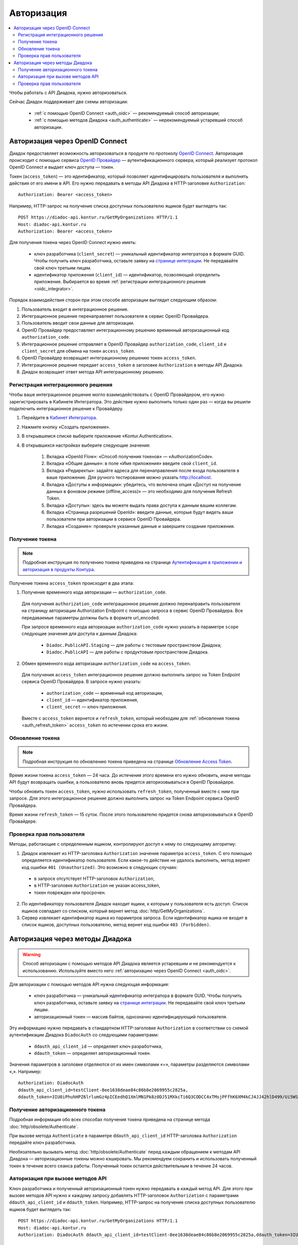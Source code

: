 Авторизация
===========

.. contents:: :local:
	:depth: 3

Чтобы работать с API Диадока, нужно авторизоваться.

Сейчас Диадок поддерживает две схемы авторизации:

	- :ref:`с помощью OpenID Connect <auth_oidc>` — рекомендуемый способ авторизации;
	- :ref:`с помощью методов Диадока <auth_authenticate>` — нерекомендуемый устаревший способ авторизации.


.. _auth_oidc:

Авторизация через OpenID Connect
--------------------------------

Диадок предоставляет возможность авторизоваться в продукте по протоколу `OpenID Connect <https://openid.net/connect/>`__. Авторизация происходит с помощью сервиса `OpenID Провайдер <https://developer.kontur.ru/Docs/html/index.html>`__ — аутентификационного сервера, который реализует протокол OpenID Connect и выдает ключ доступа — токен.

Токен (``access_token``) — это идентификатор, который позволяет идентифицировать пользователя и выполнять действия от его имени в API. Его нужно передавать в методы API Диадока в HTTP-заголовке ``Authorization``:

::

    Authorization: Bearer <access_token>

Например, HTTP-запрос на получение списка доступных пользователю ящиков будет выглядеть так:

::

    POST https://diadoc-api.kontur.ru/GetMyOrganizations HTTP/1.1
    Host: diadoc-api.kontur.ru
    Authorization: Bearer <access_token>

Для получения токена через OpenID Connect нужно иметь:

	- ключ разработчика (``client_secret``) — уникальный идентификатор интегратора в формате GUID. Чтобы получить ключ разработчика, оставьте заявку на `странице интеграции <https://www.diadoc.ru/integrations/api>`__. Не передавайте свой ключ третьим лицам.
	- идентификатор приложения (``client_id``) — идентификатор, позволяющий определить приложение. Выбирается во время :ref:`регистрации интеграционного решения <oidc_integrator>`.

Порядок взаимодействия сторон при этом способе авторизации выглядит следующим образом:

#. Пользователь входит в интеграционное решение.
#. Интеграционное решение перенаправляет пользователя в сервис OpenID Провайдера.
#. Пользователь вводит свои данные для авторизации.
#. OpenID Провайдер предоставляет интеграционному решению временный авторизационный код ``authorization_code``.
#. Интеграционное решение отправляет в OpenID Провайдер ``authorization_code``, ``client_id`` и ``client_secret`` для обмена на токен ``access_token``.
#. OpenID Провайдер возвращает интеграционному решению токен ``access_token``.
#. Интеграционное решение передает ``access_token`` в заголовке ``Authorization`` в методы API Диадока.
#. Диадок возвращает ответ метода API интеграционному решению.

.. image:: _static/img/auth_schema.png
	:align: center

.. _oidc_integrator:

Регистрация интеграционного решения
~~~~~~~~~~~~~~~~~~~~~~~~~~~~~~~~~~~

Чтобы ваше интеграционное решение могло взаимодействовать с OpenID Провайдером, его нужно зарегистрировать в Кабинете Интегратора.
Это действие нужно выполнить только один раз — когда вы решили подключить интеграционное решение к Провайдеру.

#. Перейдите в `Кабинет Интегратора <https://integrations.kontur.ru/>`__.
#. Нажмите кнопку «Создать приложение».
#. В открывшемся списке выберите приложение «Kontur.Authentication».
#. В открывшихся настройках выберите следующие значения:

	#. Вкладка «OpenId Flow»: «Способ получения токенов» — «AuthorizationCode».
	#. Вкладка «Общие данные»: в поле «Имя приложения» введите свой ``client_id``.
	#. Вкладка «Редиректы»: задайте адреса для перенаправления после входа пользователя в ваше приложение. Для ручного тестирования можно указать http://localhost.
	#. Вкладка «Доступы к информации»: убедитесь, что включена опция «Доступ на получение данных в фоновом режиме (offline_access)» — это необходимо для получения Refresh Token.
	#. Вкладка «Доступы»: здесь вы можете выдать права доступа к данным вашим коллегам.
	#. Вкладка «Страница разрешений OpenId»: введите данные, которые будут видеть ваши пользователи при авторизации в сервисе OpenID Провайдера.
	#. Вкладка «Создание»: проверьте указанные данные и завершите создание приложения.

Получение токена
~~~~~~~~~~~~~~~~

.. note::
	Подробная инструкция по получению токена приведена на странице `Аутентификация в приложении и авторизация в продукты Контура <https://developer.kontur.ru/Docs/html/schemes/auth_and_authorize.html>`__.

Получение токена ``access_token`` происходит в два этапа:

1. Получение временного кода авторизации — ``authorization_code``.

 Для получения ``authorization_code`` интеграционное решение должно перенаправить пользователя на страницу авторизации Authorization Endpoint с помощью запроса в сервис OpenID Провайдера. Все передаваемые параметры должны быть в формате url_encoded.

 При запросе временного кода авторизации ``authorization_code`` нужно указать в параметре ``scope`` следующие значения для доступа к данным Диадока:

  - ``Diadoc.PublicAPI.Staging`` — для работы с тестовым пространством Диадока;
  - ``Diadoc.PublicAPI`` — для работы с продуктовым пространством Диадока.

2. Обмен временного кода авторизации ``authorization_code`` на ``access_token``.

 Для получения ``access_token`` интеграционное решение должно выполнить запрос на Token Endpoint сервиса OpenID Провайдера. В запросе нужно указать:

  - ``authorization_code`` — временный код авторизации,
  - ``client_id`` — идентификатор приложения,
  - ``client_secret`` — ключ приложения.

 Вместе с ``access_token`` вернется и ``refresh_token``, который необходим для :ref:`обновления токена <auth_refresh_token>` ``access_token`` по истечении срока его жизни. 

.. _auth_refresh_token:

Обновление токена
~~~~~~~~~~~~~~~~~

.. note::
	Подробная инструкция по обновлению токена приведена на странице `Обновление Access Token <https://developer.kontur.ru/Docs/html/schemes/using_refresh.html>`__.

Время жизни токена ``access_token`` — 24 часа. До истечения этого времени его нужно обновить, иначе методы API будут возвращать ошибки, а пользователю вновь придется авторизовываться в OpenID Провайдере.

Чтобы обновить токен ``access_token``, нужно использовать ``refresh_token``, полученный вместе с ним при запросе. Для этого интеграционное решение должно выполнить запрос на Token Endpoint сервиса OpenID Провайдера.

Время жизни ``refresh_token`` — 15 суток. После этого пользователю придется снова авторизовываться в OpenID Провайдере.

Проверка прав пользователя
~~~~~~~~~~~~~~~~~~~~~~~~~~

Методы, работающие с определенным ящиком, контролируют доступ к нему по следующему алгоритму:

1. Диадок извлекает из HTTP-заголовка ``Authorization`` значение параметра ``access_token``. С его помощью определяется идентификатор пользователя. Если какое-то действие не удалось выполнить, метод вернет код ошибки ``401 (Unauthorized)``. Это возможно в следующих случаях:

 - в запросе отсутствует HTTP-заголовок ``Authorization``,
 - в HTTP-заголовке ``Authorization`` не указан access_token,
 - токен поврежден или просрочен.

2. По идентификатору пользователя Диадок находит ящики, к которым у пользователя есть доступ. Список ящиков совпадает со списком, который вернет метод :doc:`http/GetMyOrganizations`.
3. Сервер извлекает идентификатор ящика из параметров запроса. Если идентификатор ящика не входит в список ящиков, доступных пользователю, метод вернет код ошибки ``403 (Forbidden)``.


.. _auth_authenticate:

Авторизация через методы Диадока
--------------------------------

.. warning::
	Способ авторизации с помощью методов API Диадока является устаревшим и не рекомендуется к использованию. Используйте вместо него :ref:`авторизацию через OpenID Connect <auth_oidc>`.

Для авторизации с помощью методов API нужна следующая информация:

	- ключ разработчика — уникальный идентификатор интегратора в формате GUID. Чтобы получить ключ разработчика, оставьте заявку на `странице интеграции <https://www.diadoc.ru/integrations/api>`__. Не передавайте свой ключ третьим лицам.
	- авторизационный токен — массив байтов, однозначно идентифицирующий пользователя.

Эту информацию нужно передавать в стандартном HTTP-заголовке ``Authorization`` в соответствии со схемой аутентификации Диадока ``DiadocAuth`` со следующими параметрами:

	- ``ddauth_api_client_id`` — определяет ключ разработчика,
	- ``ddauth_token`` — определяет авторизационный токен.

Значения параметров в заголовке отделяются от их имен символами «=», параметры разделяются символами «,». Например:

::

    Authorization: DiadocAuth
    ddauth_api_client_id=testClient-8ee1638deae84c86b8e2069955c2825a,
    ddauth_token=3IU0iPhuhHPZ6lrlumGz4pICEedhQ1XmlMN1Pk8z0DJ51MXkcTi6Q3CODCC4xTMsjPFfhK6XM4kCJ4JJ42hlD499/Ui5WSq6lrPwcdp4IIKswVUwyE0ZiwhlpeOwRjNrvUX1yPrxr0dY8a0w8ePsc1DG8HAlZce8a0hZiWylMqu23d/vfzRFuA==

..

Получение авторизационного токена
~~~~~~~~~~~~~~~~~~~~~~~~~~~~~~~~~

Подробная информация обо всех способах получения токена приведена на странице метода :doc:`http/obsolete/Authenticate`.

При вызове метода ``Authenticate`` в параметре ``ddauth_api_client_id`` HTTP-заголовка ``Authorization`` передайте ключ разработчика.

Необязательно вызывать метод :doc:`http/obsolete/Authenticate` перед каждым обращением к методам API Диадока — авторизационные токены можно кэшировать. Мы рекомендуем сохранить и использовать полученный токен в течение всего сеанса работы. Полученный токен остается действительным в течение 24 часов.

Авторизация при вызове методов API
~~~~~~~~~~~~~~~~~~~~~~~~~~~~~~~~~~

Ключ разработчика и полученный авторизационный токен нужно передавать в каждый метод API. Для этого при вызове методов API нужно к каждому запросу добавлять HTTP-заголовок ``Authorization`` с параметрами ``ddauth_api_client_id`` и ``ddauth_token``. Например, HTTP-запрос на получение списка доступных пользователю ящиков будет выглядеть так:

::

    POST https://diadoc-api.kontur.ru/GetMyOrganizations HTTP/1.1
    Host: diadoc-api.kontur.ru
    Authorization: DiadocAuth ddauth_api_client_id=testClient-8ee1638deae84c86b8e2069955c2825a,ddauth_token=3IU0iPhuhHPZ6lrlumGz4pICEedhQ1XmlMN1Pk8z0DJ51MXkcTi6Q3CODCC4xTMsjPFfhK6XM4kCJ4JJ42hlD499/Ui5WSq6lrPwcdp4IIKswVUwyE0ZiwhlpeOwRjNrvUX1yPrxr0dY8a0w8ePsc1DG8HAlZce8a0hZiWylMqu23d/vfzRFuA==

Проверка прав пользователя
~~~~~~~~~~~~~~~~~~~~~~~~~~

Методы, работающие с определенным ящиком, контролируют доступ к нему по следующему алгоритму:

1. Сервер Диадока извлекает из HTTP-заголовка ``Authorization`` значение параметра ``ddauth_token``. После его декодирования сервер получает идентификатор пользователя. Если какое-то действие не удалось выполнить, метод вернет код ошибки ``401 (Unauthorized)``. Это возможно в случаях, когда:

 - в запросе отсутствует HTTP-заголовок ``Authorization``,
 - нет параметра ``ddauth_token``,
 - токен поврежден или просрочен,
 - указан некорректный ``ddauth_api_client_id``.

2. По идентификатору пользователя Диадок находит ящики, к которым у пользователя есть доступ. Список ящиков совпадает со списком, который вернет метод :doc:`http/GetMyOrganizations`.
3. Сервер извлекает идентификатор ящика из параметров запроса. Если идентификатор ящика не входит в список ящиков, доступных пользователю, метод вернет код ошибки ``403 (Forbidden)``.


----

.. rubric:: См. также

*Методы для аутентификации:*
    - :doc:`http/obsolete/Authenticate` — аутентифицирует пользователя в Диадоке
    - :doc:`http/obsolete/AuthenticateConfirm` — возвращает авторизационный токен при аутентификации по сертификату